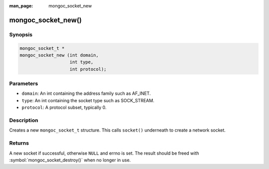 :man_page: mongoc_socket_new

mongoc_socket_new()
===================

Synopsis
--------

.. code-block:: c

  mongoc_socket_t *
  mongoc_socket_new (int domain,
                     int type,
                     int protocol);

Parameters
----------

* ``domain``: An int containing the address family such as AF_INET.
* ``type``: An int containing the socket type such as SOCK_STREAM.
* ``protocol``: A protocol subset, typically 0.

Description
-----------

Creates a new ``mongoc_socket_t`` structure. This calls ``socket()`` underneath to create a network socket.

Returns
-------

A new socket if successful, otherwise ``NULL`` and errno is set. The result should be freed with :symbol:`mongoc_socket_destroy()` when no longer in use.


